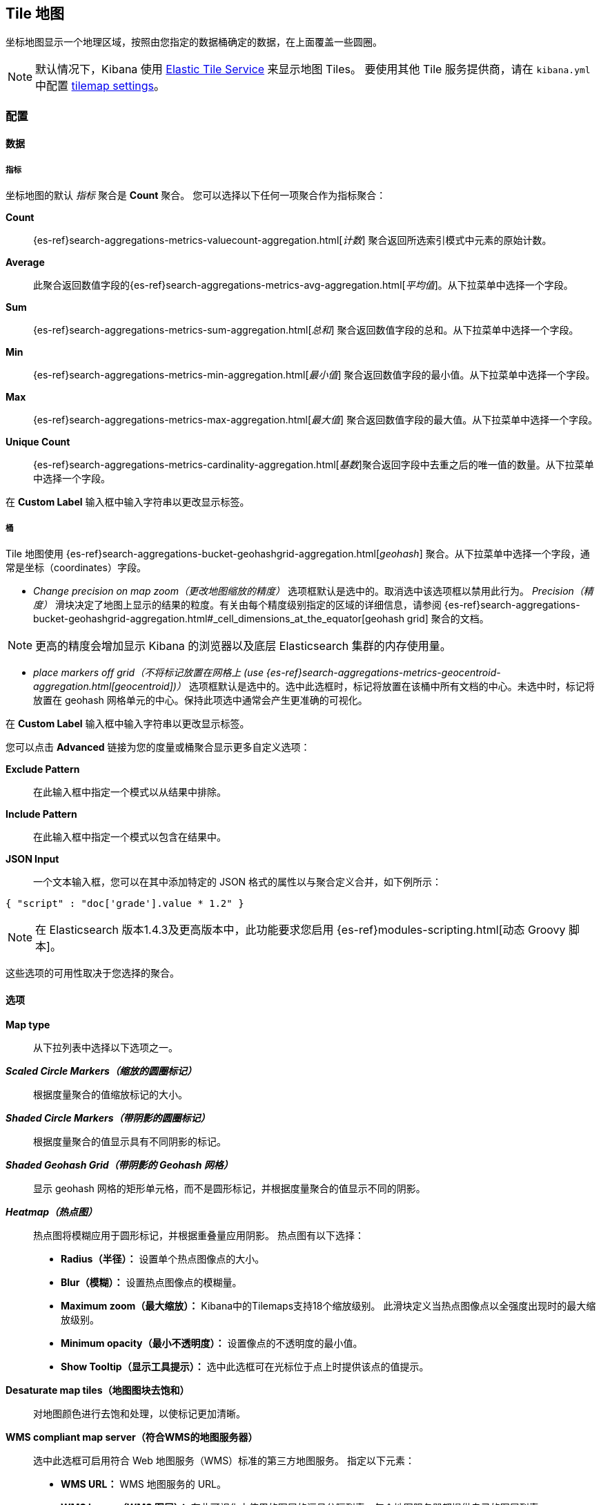 [[tilemap]]
== Tile 地图

坐标地图显示一个地理区域，按照由您指定的数据桶确定的数据，在上面覆盖一些圆圈。

NOTE: 默认情况下，Kibana 使用 https://www.elastic.co/elastic-tile-service[Elastic Tile Service] 来显示地图 Tiles。 要使用其他 Tile 服务提供商，请在 `kibana.yml` 中配置 <<tilemap-settings,tilemap settings>>。

=== 配置

==== 数据

===== 指标

坐标地图的默认 _指标_ 聚合是 *Count* 聚合。 您可以选择以下任何一项聚合作为指标聚合：

*Count* :: {es-ref}search-aggregations-metrics-valuecount-aggregation.html[_计数_] 聚合返回所选索引模式中元素的原始计数。
*Average* :: 此聚合返回数值字段的{es-ref}search-aggregations-metrics-avg-aggregation.html[_平均值_]。从下拉菜单中选择一个字段。
*Sum* :: {es-ref}search-aggregations-metrics-sum-aggregation.html[_总和_] 聚合返回数值字段的总和。从下拉菜单中选择一个字段。
*Min* :: {es-ref}search-aggregations-metrics-min-aggregation.html[_最小值_] 聚合返回数值字段的最小值。从下拉菜单中选择一个字段。
*Max* :: {es-ref}search-aggregations-metrics-max-aggregation.html[_最大值_] 聚合返回数值字段的最大值。从下拉菜单中选择一个字段。
*Unique Count* :: {es-ref}search-aggregations-metrics-cardinality-aggregation.html[_基数_]聚合返回字段中去重之后的唯一值的数量。从下拉菜单中选择一个字段。

在 *Custom Label* 输入框中输入字符串以更改显示标签。

===== 桶


Tile 地图使用 {es-ref}search-aggregations-bucket-geohashgrid-aggregation.html[_geohash_] 聚合。从下拉菜单中选择一个字段，通常是坐标（coordinates）字段。  

- _Change precision on map zoom（更改地图缩放的精度）_ 选项框默认是选中的。取消选中该选项框以禁用此行为。
_Precision（精度）_ 滑块决定了地图上显示的结果的粒度。有关由每个精度级别指定的区域的详细信息，请参阅 {es-ref}search-aggregations-bucket-geohashgrid-aggregation.html#_cell_dimensions_at_the_equator[geohash grid] 聚合的文档。

NOTE: 更高的精度会增加显示 Kibana 的浏览器以及底层 Elasticsearch 集群的内存使用量。

- _place markers off grid（不将标记放置在网格上 (use {es-ref}search-aggregations-metrics-geocentroid-aggregation.html[geocentroid])）_ 选项框默认是选中的。选中此选框时，标记将放置在该桶中所有文档的中心。未选中时，标记将放置在 geohash 网格单元的中心。保持此项选中通常会产生更准确的可视化。


在 *Custom Label* 输入框中输入字符串以更改显示标签。

您可以点击 *Advanced* 链接为您的度量或桶聚合显示更多自定义选项：

*Exclude Pattern* :: 在此输入框中指定一个模式以从结果中排除。
*Include Pattern* :: 在此输入框中指定一个模式以包含在结果中。
*JSON Input* :: 一个文本输入框，您可以在其中添加特定的 JSON 格式的属性以与聚合定义合并，如下例所示：

[source,shell]
{ "script" : "doc['grade'].value * 1.2" }

NOTE: 在 Elasticsearch 版本1.4.3及更高版本中，此功能要求您启用
{es-ref}modules-scripting.html[动态 Groovy 脚本]。

这些选项的可用性取决于您选择的聚合。

==== 选项


*Map type* :: 从下拉列表中选择以下选项之一。
*_Scaled Circle Markers（缩放的圆圈标记）_* :: 根据度量聚合的值缩放标记的大小。
*_Shaded Circle Markers（带阴影的圆圈标记）_* :: 根据度量聚合的值显示具有不同阴影的标记。
*_Shaded Geohash Grid（带阴影的 Geohash 网格）_* :: 显示 geohash 网格的矩形单元格，而不是圆形标记，并根据度量聚合的值显示不同的阴影。
*_Heatmap（热点图）_* :: 热点图将模糊应用于圆形标记，并根据重叠量应用阴影。
热点图有以下选择：

* *Radius（半径）：* 设置单个热点图像点的大小。
* *Blur（模糊）：* 设置热点图像点的模糊量。
* *Maximum zoom（最大缩放）：* Kibana中的Tilemaps支持18个缩放级别。 此滑块定义当热点图像点以全强度出现时的最大缩放级别。
* *Minimum opacity（最小不透明度）：* 设置像点的不透明度的最小值。
* *Show Tooltip（显示工具提示）：* 选中此选框可在光标位于点上时提供该点的值提示。

*Desaturate map tiles（地图图块去饱和）* :: 对地图颜色进行去饱和处理，以使标记更加清晰。
*WMS compliant map server（符合WMS的地图服务器）* :: 选中此选框可启用符合 Web 地图服务（WMS）标准的第三方地图服务。 指定以下元素：

* *WMS URL：* WMS 地图服务的 URL。
* *WMS layers（WMS 图层）：* 在此可视化中使用的图层的逗号分隔列表。每个地图服务器都提供自己的图层列表。
* *WMS version（WMS 版本）：* 此地图服务使用的 WMS 版本。
* *WMS format（WMS 格式）：* 此地图服务使用的图像格式。两种最常见的格式是 `image/png` 和 `image/jpeg` 。
* *WMS attribution（WMS 来源）：* 用于标识地图来源的可选用户定义字符串。地图在右下角显示来源字符串。
* *WMS styles（WMS 样式）：* 此可视化中使用的样式的逗号分隔列表。每个地图服务器都提供自己的样式选项。

更改选项后，单击 *Apply changes* 按钮更新可视化效果，或单击灰色的 *Discard changes* 按钮以将可视化保持在当前状态。

[float]
[[navigating-map]]

=== 浏览地图

当您的 Tile 地图可视化准备就绪了，您可以通过几种方式浏览地图：

* 点击并按住地图上的任意位置并移动光标以移动地图中心。 按住 Shift 键并在地图上拖出一个边界框以放大选区。
* 点击 *Zoom In/Out（缩小/放大）* image:images/viz-zoom.png[] 按钮手动更改缩放级别。
* 点击 *Fit Data Bounds（适应数据边界）* image:images/viz-fit-bounds.png[] 按钮自动将地图边界裁剪为至少有一个结果的 geohash 桶。
* 点击 *Latitude/Longitude Filter（经度/纬度过滤器）* image:images/viz-lat-long-filter.png[] 按钮，然后在地图上拖出一个边界框，为框住的坐标创建过滤器。

